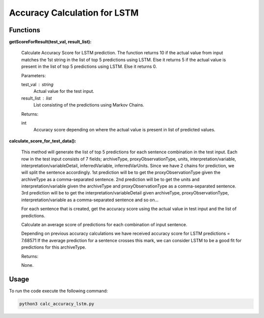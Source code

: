 Accuracy Calculation for LSTM
=============================

Functions
---------

**getScoreForResult(test_val, result_list):**

    Calculate Accuracy Score for LSTM prediction. 
    The function returns 10 if the actual value from input matches the 1st string in the list of top 5 predictions using LSTM.
    Else it returns 5 if the actual value is present in the list of top 5 predictions using LSTM.
    Else it returns 0.
    

    Parameters:

    test_val : string
        Actual value for the test input.

    result_list : list
        List consisting of the predictions using Markov Chains.

    Returns:

    int
        Accuracy score depending on where the actual value is present in list of predicted values.


**calculate_score_for_test_data():**
    
    This method will generate the list of top 5 predictions for each sentence combination in the test input.
    Each row in the test input consists of 7 fields; 
    archiveType, proxyObservationType, units, interpretation/variable, interpretation/variableDetail, inferredVariable, inferredVarUnits.
    Since we have 2 chains for prediction, we will split the sentence accordingly.
    1st prediction will be to get the proxyObservationType given the archiveType as a comma-separated sentence.
    2nd prediction will be to get the units and interpretation/variable given the archiveType and proxyObservationType as a comma-separated sentence.
    3rd prediction will be to get the interpretation/variableDetail given archiveType, proxyObservationType, interpretation/variable as a comma-separated sentence
    and so on...
    
    For each sentence that is created, get the accuracy score using the actual value in test input and the list of predictions.
    
    Calculate an average score of predictions for each combination of input sentence.
    
    Depending on previous accuracy calculations we have received accuracy score for LSTM predictions = 7.68571
    If the average prediction for a sentence crosses this mark, we can consider LSTM to be a good fit for predictions for this archiveType.
    
    
    Returns:

    None.

Usage
-----

To run the code execute the following command:

.. code-block:: none

   python3 calc_accuracy_lstm.py